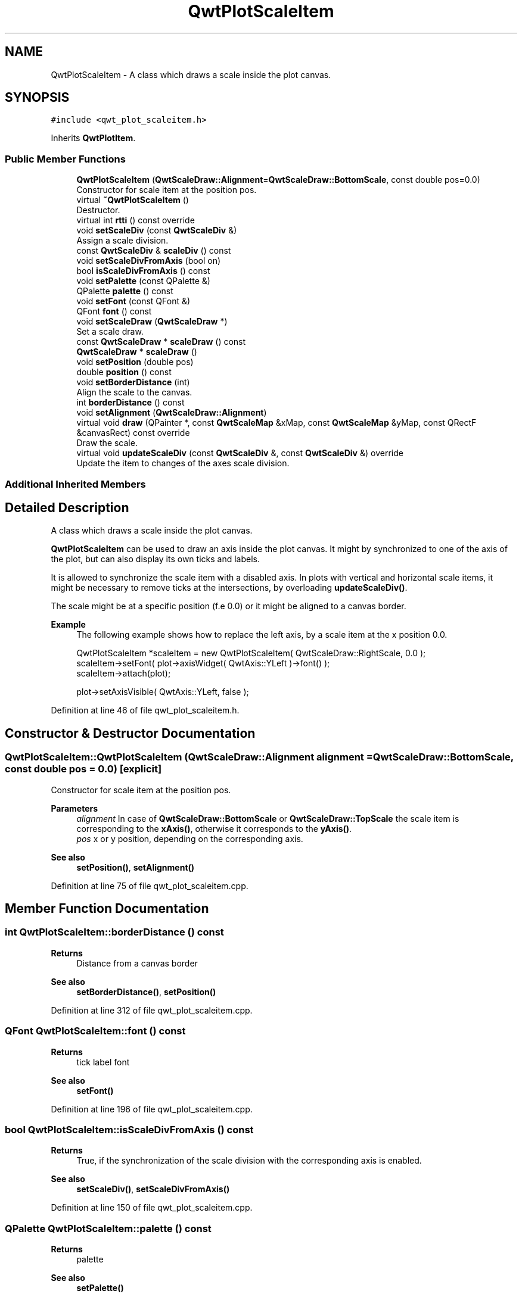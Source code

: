 .TH "QwtPlotScaleItem" 3 "Sun Jul 18 2021" "Version 6.2.0" "Qwt User's Guide" \" -*- nroff -*-
.ad l
.nh
.SH NAME
QwtPlotScaleItem \- A class which draws a scale inside the plot canvas\&.  

.SH SYNOPSIS
.br
.PP
.PP
\fC#include <qwt_plot_scaleitem\&.h>\fP
.PP
Inherits \fBQwtPlotItem\fP\&.
.SS "Public Member Functions"

.in +1c
.ti -1c
.RI "\fBQwtPlotScaleItem\fP (\fBQwtScaleDraw::Alignment\fP=\fBQwtScaleDraw::BottomScale\fP, const double pos=0\&.0)"
.br
.RI "Constructor for scale item at the position pos\&. "
.ti -1c
.RI "virtual \fB~QwtPlotScaleItem\fP ()"
.br
.RI "Destructor\&. "
.ti -1c
.RI "virtual int \fBrtti\fP () const override"
.br
.ti -1c
.RI "void \fBsetScaleDiv\fP (const \fBQwtScaleDiv\fP &)"
.br
.RI "Assign a scale division\&. "
.ti -1c
.RI "const \fBQwtScaleDiv\fP & \fBscaleDiv\fP () const"
.br
.ti -1c
.RI "void \fBsetScaleDivFromAxis\fP (bool on)"
.br
.ti -1c
.RI "bool \fBisScaleDivFromAxis\fP () const"
.br
.ti -1c
.RI "void \fBsetPalette\fP (const QPalette &)"
.br
.ti -1c
.RI "QPalette \fBpalette\fP () const"
.br
.ti -1c
.RI "void \fBsetFont\fP (const QFont &)"
.br
.ti -1c
.RI "QFont \fBfont\fP () const"
.br
.ti -1c
.RI "void \fBsetScaleDraw\fP (\fBQwtScaleDraw\fP *)"
.br
.RI "Set a scale draw\&. "
.ti -1c
.RI "const \fBQwtScaleDraw\fP * \fBscaleDraw\fP () const"
.br
.ti -1c
.RI "\fBQwtScaleDraw\fP * \fBscaleDraw\fP ()"
.br
.ti -1c
.RI "void \fBsetPosition\fP (double pos)"
.br
.ti -1c
.RI "double \fBposition\fP () const"
.br
.ti -1c
.RI "void \fBsetBorderDistance\fP (int)"
.br
.RI "Align the scale to the canvas\&. "
.ti -1c
.RI "int \fBborderDistance\fP () const"
.br
.ti -1c
.RI "void \fBsetAlignment\fP (\fBQwtScaleDraw::Alignment\fP)"
.br
.ti -1c
.RI "virtual void \fBdraw\fP (QPainter *, const \fBQwtScaleMap\fP &xMap, const \fBQwtScaleMap\fP &yMap, const QRectF &canvasRect) const override"
.br
.RI "Draw the scale\&. "
.ti -1c
.RI "virtual void \fBupdateScaleDiv\fP (const \fBQwtScaleDiv\fP &, const \fBQwtScaleDiv\fP &) override"
.br
.RI "Update the item to changes of the axes scale division\&. "
.in -1c
.SS "Additional Inherited Members"
.SH "Detailed Description"
.PP 
A class which draws a scale inside the plot canvas\&. 

\fBQwtPlotScaleItem\fP can be used to draw an axis inside the plot canvas\&. It might by synchronized to one of the axis of the plot, but can also display its own ticks and labels\&.
.PP
It is allowed to synchronize the scale item with a disabled axis\&. In plots with vertical and horizontal scale items, it might be necessary to remove ticks at the intersections, by overloading \fBupdateScaleDiv()\fP\&.
.PP
The scale might be at a specific position (f\&.e 0\&.0) or it might be aligned to a canvas border\&.
.PP
\fBExample\fP
.RS 4
The following example shows how to replace the left axis, by a scale item at the x position 0\&.0\&. 
.PP
.nf
QwtPlotScaleItem *scaleItem = new QwtPlotScaleItem( QwtScaleDraw::RightScale, 0\&.0 );
scaleItem->setFont( plot->axisWidget( QwtAxis::YLeft )->font() );
scaleItem->attach(plot);

plot->setAxisVisible( QwtAxis::YLeft, false );

.fi
.PP
 
.RE
.PP

.PP
Definition at line 46 of file qwt_plot_scaleitem\&.h\&.
.SH "Constructor & Destructor Documentation"
.PP 
.SS "QwtPlotScaleItem::QwtPlotScaleItem (\fBQwtScaleDraw::Alignment\fP alignment = \fC\fBQwtScaleDraw::BottomScale\fP\fP, const double pos = \fC0\&.0\fP)\fC [explicit]\fP"

.PP
Constructor for scale item at the position pos\&. 
.PP
\fBParameters\fP
.RS 4
\fIalignment\fP In case of \fBQwtScaleDraw::BottomScale\fP or \fBQwtScaleDraw::TopScale\fP the scale item is corresponding to the \fBxAxis()\fP, otherwise it corresponds to the \fByAxis()\fP\&.
.br
\fIpos\fP x or y position, depending on the corresponding axis\&.
.RE
.PP
\fBSee also\fP
.RS 4
\fBsetPosition()\fP, \fBsetAlignment()\fP 
.RE
.PP

.PP
Definition at line 75 of file qwt_plot_scaleitem\&.cpp\&.
.SH "Member Function Documentation"
.PP 
.SS "int QwtPlotScaleItem::borderDistance () const"

.PP
\fBReturns\fP
.RS 4
Distance from a canvas border 
.RE
.PP
\fBSee also\fP
.RS 4
\fBsetBorderDistance()\fP, \fBsetPosition()\fP 
.RE
.PP

.PP
Definition at line 312 of file qwt_plot_scaleitem\&.cpp\&.
.SS "QFont QwtPlotScaleItem::font () const"

.PP
\fBReturns\fP
.RS 4
tick label font 
.RE
.PP
\fBSee also\fP
.RS 4
\fBsetFont()\fP 
.RE
.PP

.PP
Definition at line 196 of file qwt_plot_scaleitem\&.cpp\&.
.SS "bool QwtPlotScaleItem::isScaleDivFromAxis () const"

.PP
\fBReturns\fP
.RS 4
True, if the synchronization of the scale division with the corresponding axis is enabled\&. 
.RE
.PP
\fBSee also\fP
.RS 4
\fBsetScaleDiv()\fP, \fBsetScaleDivFromAxis()\fP 
.RE
.PP

.PP
Definition at line 150 of file qwt_plot_scaleitem\&.cpp\&.
.SS "QPalette QwtPlotScaleItem::palette () const"

.PP
\fBReturns\fP
.RS 4
palette 
.RE
.PP
\fBSee also\fP
.RS 4
\fBsetPalette()\fP 
.RE
.PP

.PP
Definition at line 174 of file qwt_plot_scaleitem\&.cpp\&.
.SS "double QwtPlotScaleItem::position () const"

.PP
\fBReturns\fP
.RS 4
Position of the scale 
.RE
.PP
\fBSee also\fP
.RS 4
\fBsetPosition()\fP, \fBsetAlignment()\fP 
.RE
.PP

.PP
Definition at line 275 of file qwt_plot_scaleitem\&.cpp\&.
.SS "int QwtPlotScaleItem::rtti () const\fC [override]\fP, \fC [virtual]\fP"

.PP
\fBReturns\fP
.RS 4
\fBQwtPlotItem::Rtti_PlotScale\fP 
.RE
.PP

.PP
Reimplemented from \fBQwtPlotItem\fP\&.
.PP
Definition at line 94 of file qwt_plot_scaleitem\&.cpp\&.
.SS "const \fBQwtScaleDiv\fP & QwtPlotScaleItem::scaleDiv () const"

.PP
\fBReturns\fP
.RS 4
Scale division 
.RE
.PP

.PP
Definition at line 115 of file qwt_plot_scaleitem\&.cpp\&.
.SS "\fBQwtScaleDraw\fP * QwtPlotScaleItem::scaleDraw ()"

.PP
\fBReturns\fP
.RS 4
Scale draw 
.RE
.PP
\fBSee also\fP
.RS 4
\fBsetScaleDraw()\fP 
.RE
.PP

.PP
Definition at line 245 of file qwt_plot_scaleitem\&.cpp\&.
.SS "const \fBQwtScaleDraw\fP * QwtPlotScaleItem::scaleDraw () const"

.PP
\fBReturns\fP
.RS 4
Scale draw 
.RE
.PP
\fBSee also\fP
.RS 4
\fBsetScaleDraw()\fP 
.RE
.PP

.PP
Definition at line 236 of file qwt_plot_scaleitem\&.cpp\&.
.SS "void QwtPlotScaleItem::setAlignment (\fBQwtScaleDraw::Alignment\fP alignment)"
Change the alignment of the scale
.PP
The alignment sets the orientation of the scale and the position of the ticks:
.PP
.IP "\(bu" 2
\fBQwtScaleDraw::BottomScale\fP: horizontal, ticks below
.IP "\(bu" 2
\fBQwtScaleDraw::TopScale\fP: horizontal, ticks above
.IP "\(bu" 2
\fBQwtScaleDraw::LeftScale\fP: vertical, ticks left
.IP "\(bu" 2
\fBQwtScaleDraw::RightScale\fP: vertical, ticks right
.PP
.PP
For horizontal scales the position corresponds to \fBQwtPlotItem::yAxis()\fP, otherwise to \fBQwtPlotItem::xAxis()\fP\&.
.PP
\fBSee also\fP
.RS 4
\fBscaleDraw()\fP, \fBQwtScaleDraw::alignment()\fP, \fBsetPosition()\fP 
.RE
.PP

.PP
Definition at line 333 of file qwt_plot_scaleitem\&.cpp\&.
.SS "void QwtPlotScaleItem::setBorderDistance (int distance)"

.PP
Align the scale to the canvas\&. If distance is >= 0 the scale will be aligned to a border of the contents rectangle of the canvas\&. If alignment() is \fBQwtScaleDraw::LeftScale\fP, the scale will be aligned to the right border, if it is \fBQwtScaleDraw::TopScale\fP it will be aligned to the bottom (and vice versa),
.PP
If distance is < 0 the scale will be at the \fBposition()\fP\&.
.PP
\fBParameters\fP
.RS 4
\fIdistance\fP Number of pixels between the canvas border and the backbone of the scale\&.
.RE
.PP
\fBSee also\fP
.RS 4
\fBsetPosition()\fP, \fBborderDistance()\fP 
.RE
.PP

.PP
Definition at line 296 of file qwt_plot_scaleitem\&.cpp\&.
.SS "void QwtPlotScaleItem::setFont (const QFont & font)"
Change the tick label font 
.PP
\fBSee also\fP
.RS 4
\fBfont()\fP 
.RE
.PP

.PP
Definition at line 183 of file qwt_plot_scaleitem\&.cpp\&.
.SS "void QwtPlotScaleItem::setPalette (const QPalette & palette)"
Set the palette 
.PP
\fBSee also\fP
.RS 4
\fBQwtAbstractScaleDraw::draw()\fP, \fBpalette()\fP 
.RE
.PP

.PP
Definition at line 159 of file qwt_plot_scaleitem\&.cpp\&.
.SS "void QwtPlotScaleItem::setPosition (double pos)"
Change the position of the scale
.PP
The position is interpreted as y value for horizontal axes and as x value for vertical axes\&.
.PP
The border distance is set to -1\&.
.PP
\fBParameters\fP
.RS 4
\fIpos\fP New position 
.RE
.PP
\fBSee also\fP
.RS 4
\fBposition()\fP, \fBsetAlignment()\fP 
.RE
.PP

.PP
Definition at line 261 of file qwt_plot_scaleitem\&.cpp\&.
.SS "void QwtPlotScaleItem::setScaleDiv (const \fBQwtScaleDiv\fP & scaleDiv)"

.PP
Assign a scale division\&. When assigning a scaleDiv the scale division won't be synchronized with the corresponding axis anymore\&.
.PP
\fBParameters\fP
.RS 4
\fIscaleDiv\fP Scale division 
.RE
.PP
\fBSee also\fP
.RS 4
\fBscaleDiv()\fP, \fBsetScaleDivFromAxis()\fP, \fBisScaleDivFromAxis()\fP 
.RE
.PP

.PP
Definition at line 108 of file qwt_plot_scaleitem\&.cpp\&.
.SS "void QwtPlotScaleItem::setScaleDivFromAxis (bool on)"
Enable/Disable the synchronization of the scale division with the corresponding axis\&.
.PP
\fBParameters\fP
.RS 4
\fIon\fP true/false 
.RE
.PP
\fBSee also\fP
.RS 4
\fBisScaleDivFromAxis()\fP 
.RE
.PP

.PP
Definition at line 127 of file qwt_plot_scaleitem\&.cpp\&.
.SS "void QwtPlotScaleItem::setScaleDraw (\fBQwtScaleDraw\fP * scaleDraw)"

.PP
Set a scale draw\&. 
.PP
\fBParameters\fP
.RS 4
\fIscaleDraw\fP object responsible for drawing scales\&.
.RE
.PP
The main use case for replacing the default \fBQwtScaleDraw\fP is to overload \fBQwtAbstractScaleDraw::label\fP, to replace or swallow tick labels\&.
.PP
\fBSee also\fP
.RS 4
\fBscaleDraw()\fP 
.RE
.PP

.PP
Definition at line 212 of file qwt_plot_scaleitem\&.cpp\&.
.SS "void QwtPlotScaleItem::updateScaleDiv (const \fBQwtScaleDiv\fP & xScaleDiv, const \fBQwtScaleDiv\fP & yScaleDiv)\fC [override]\fP, \fC [virtual]\fP"

.PP
Update the item to changes of the axes scale division\&. In case of \fBisScaleDivFromAxis()\fP, the scale draw is synchronized to the correspond axis\&.
.PP
\fBParameters\fP
.RS 4
\fIxScaleDiv\fP Scale division of the x-axis 
.br
\fIyScaleDiv\fP Scale division of the y-axis
.RE
.PP
\fBSee also\fP
.RS 4
\fBQwtPlot::updateAxes()\fP 
.RE
.PP

.PP
Reimplemented from \fBQwtPlotItem\fP\&.
.PP
Definition at line 445 of file qwt_plot_scaleitem\&.cpp\&.

.SH "Author"
.PP 
Generated automatically by Doxygen for Qwt User's Guide from the source code\&.
